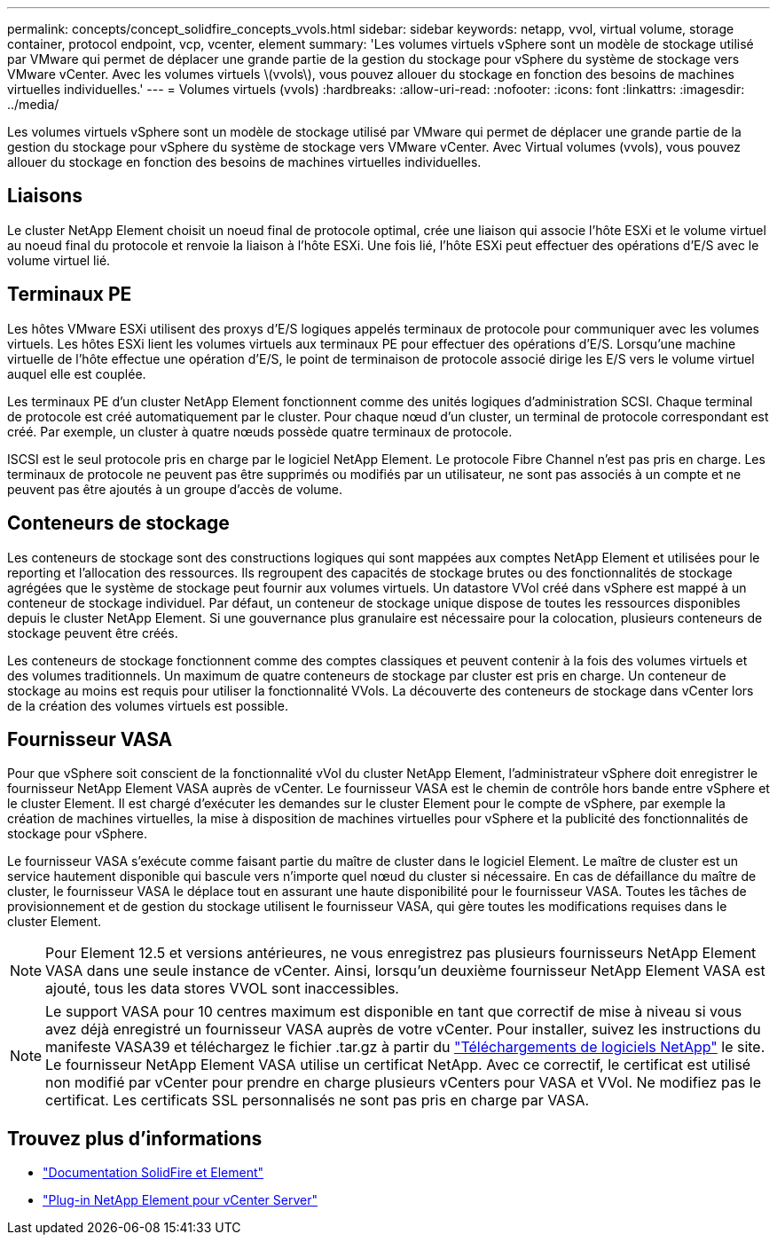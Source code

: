 ---
permalink: concepts/concept_solidfire_concepts_vvols.html 
sidebar: sidebar 
keywords: netapp, vvol, virtual volume, storage container, protocol endpoint, vcp, vcenter, element 
summary: 'Les volumes virtuels vSphere sont un modèle de stockage utilisé par VMware qui permet de déplacer une grande partie de la gestion du stockage pour vSphere du système de stockage vers VMware vCenter. Avec les volumes virtuels \(vvols\), vous pouvez allouer du stockage en fonction des besoins de machines virtuelles individuelles.' 
---
= Volumes virtuels (vvols)
:hardbreaks:
:allow-uri-read: 
:nofooter: 
:icons: font
:linkattrs: 
:imagesdir: ../media/


[role="lead"]
Les volumes virtuels vSphere sont un modèle de stockage utilisé par VMware qui permet de déplacer une grande partie de la gestion du stockage pour vSphere du système de stockage vers VMware vCenter. Avec Virtual volumes (vvols), vous pouvez allouer du stockage en fonction des besoins de machines virtuelles individuelles.



== Liaisons

Le cluster NetApp Element choisit un noeud final de protocole optimal, crée une liaison qui associe l'hôte ESXi et le volume virtuel au noeud final du protocole et renvoie la liaison à l'hôte ESXi. Une fois lié, l'hôte ESXi peut effectuer des opérations d'E/S avec le volume virtuel lié.



== Terminaux PE

Les hôtes VMware ESXi utilisent des proxys d'E/S logiques appelés terminaux de protocole pour communiquer avec les volumes virtuels. Les hôtes ESXi lient les volumes virtuels aux terminaux PE pour effectuer des opérations d'E/S. Lorsqu'une machine virtuelle de l'hôte effectue une opération d'E/S, le point de terminaison de protocole associé dirige les E/S vers le volume virtuel auquel elle est couplée.

Les terminaux PE d'un cluster NetApp Element fonctionnent comme des unités logiques d'administration SCSI. Chaque terminal de protocole est créé automatiquement par le cluster. Pour chaque nœud d'un cluster, un terminal de protocole correspondant est créé. Par exemple, un cluster à quatre nœuds possède quatre terminaux de protocole.

ISCSI est le seul protocole pris en charge par le logiciel NetApp Element. Le protocole Fibre Channel n'est pas pris en charge. Les terminaux de protocole ne peuvent pas être supprimés ou modifiés par un utilisateur, ne sont pas associés à un compte et ne peuvent pas être ajoutés à un groupe d'accès de volume.



== Conteneurs de stockage

Les conteneurs de stockage sont des constructions logiques qui sont mappées aux comptes NetApp Element et utilisées pour le reporting et l'allocation des ressources. Ils regroupent des capacités de stockage brutes ou des fonctionnalités de stockage agrégées que le système de stockage peut fournir aux volumes virtuels. Un datastore VVol créé dans vSphere est mappé à un conteneur de stockage individuel. Par défaut, un conteneur de stockage unique dispose de toutes les ressources disponibles depuis le cluster NetApp Element. Si une gouvernance plus granulaire est nécessaire pour la colocation, plusieurs conteneurs de stockage peuvent être créés.

Les conteneurs de stockage fonctionnent comme des comptes classiques et peuvent contenir à la fois des volumes virtuels et des volumes traditionnels. Un maximum de quatre conteneurs de stockage par cluster est pris en charge. Un conteneur de stockage au moins est requis pour utiliser la fonctionnalité VVols. La découverte des conteneurs de stockage dans vCenter lors de la création des volumes virtuels est possible.



== Fournisseur VASA

Pour que vSphere soit conscient de la fonctionnalité vVol du cluster NetApp Element, l'administrateur vSphere doit enregistrer le fournisseur NetApp Element VASA auprès de vCenter. Le fournisseur VASA est le chemin de contrôle hors bande entre vSphere et le cluster Element. Il est chargé d'exécuter les demandes sur le cluster Element pour le compte de vSphere, par exemple la création de machines virtuelles, la mise à disposition de machines virtuelles pour vSphere et la publicité des fonctionnalités de stockage pour vSphere.

Le fournisseur VASA s'exécute comme faisant partie du maître de cluster dans le logiciel Element. Le maître de cluster est un service hautement disponible qui bascule vers n'importe quel nœud du cluster si nécessaire. En cas de défaillance du maître de cluster, le fournisseur VASA le déplace tout en assurant une haute disponibilité pour le fournisseur VASA. Toutes les tâches de provisionnement et de gestion du stockage utilisent le fournisseur VASA, qui gère toutes les modifications requises dans le cluster Element.


NOTE: Pour Element 12.5 et versions antérieures, ne vous enregistrez pas plusieurs fournisseurs NetApp Element VASA dans une seule instance de vCenter. Ainsi, lorsqu'un deuxième fournisseur NetApp Element VASA est ajouté, tous les data stores VVOL sont inaccessibles.


NOTE: Le support VASA pour 10 centres maximum est disponible en tant que correctif de mise à niveau si vous avez déjà enregistré un fournisseur VASA auprès de votre vCenter. Pour installer, suivez les instructions du manifeste VASA39 et téléchargez le fichier .tar.gz à partir du link:https://mysupport.netapp.com/site/products/all/details/element-software/downloads-tab/download/62654/vasa39["Téléchargements de logiciels NetApp"^] le site. Le fournisseur NetApp Element VASA utilise un certificat NetApp. Avec ce correctif, le certificat est utilisé non modifié par vCenter pour prendre en charge plusieurs vCenters pour VASA et VVol. Ne modifiez pas le certificat. Les certificats SSL personnalisés ne sont pas pris en charge par VASA.

[discrete]
== Trouvez plus d'informations

* https://docs.netapp.com/us-en/element-software/index.html["Documentation SolidFire et Element"]
* https://docs.netapp.com/us-en/vcp/index.html["Plug-in NetApp Element pour vCenter Server"^]

